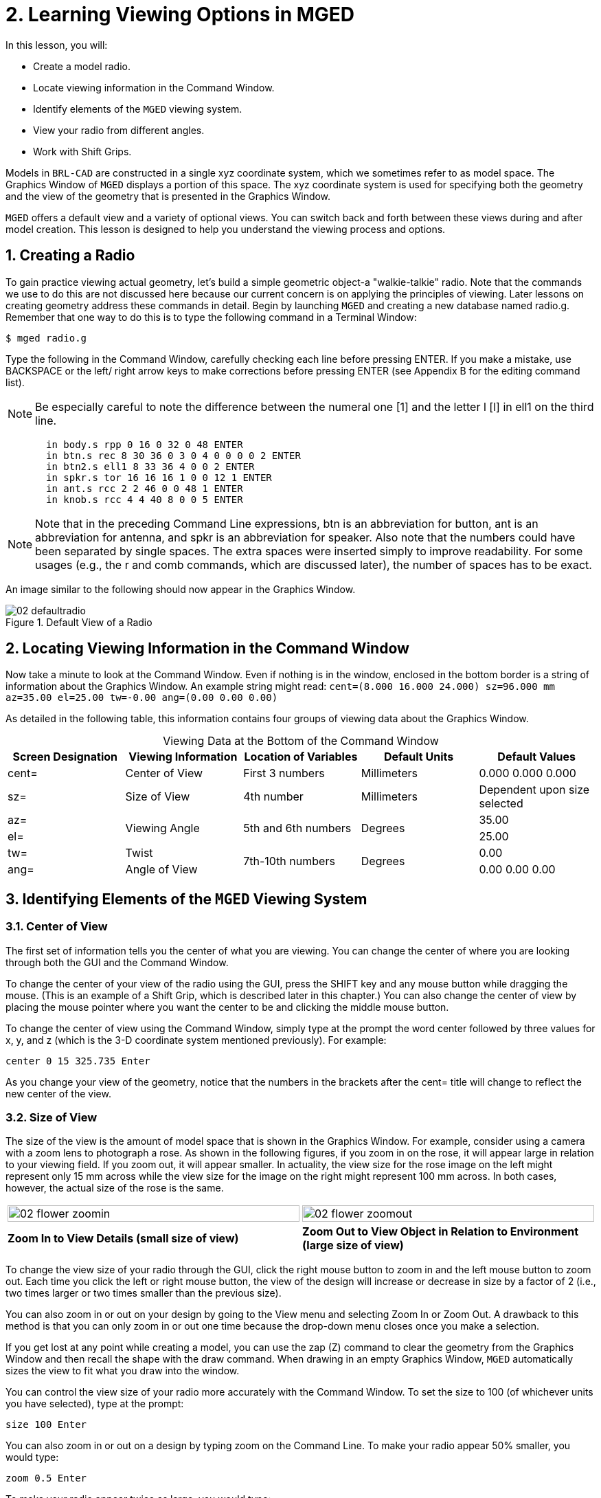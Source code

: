 = 2. Learning Viewing Options in MGED
:sectnums:
:experimental:
:table-caption!:

In this lesson, you will:

* Create a model radio.
* Locate viewing information in the Command Window.
* Identify elements of the [app]`MGED` viewing system.
* View your radio from different angles.
* Work with Shift Grips.

Models in [app]`BRL-CAD` are constructed in a single xyz coordinate
system, which we sometimes refer to as model space.  The Graphics
Window of [app]`MGED` displays a portion of this space.  The xyz
coordinate system is used for specifying both the geometry and the
view of the geometry that is presented in the Graphics Window.

[app]`MGED` offers a default view and a variety of optional views.
You can switch back and forth between these views during and after
model creation.  This lesson is designed to help you understand the
viewing process and options.

[[_creating_radio]]
== Creating a Radio

To gain practice viewing actual geometry, let's build a simple
geometric object-a "walkie-talkie" radio.  Note that the commands we
use to do this are not discussed here because our current concern is
on applying the principles of viewing.  Later lessons on creating
geometry address these commands in detail.  Begin by launching
[app]`MGED` and creating a new database named radio.g.  Remember that
one way to do this is to type the following command in a Terminal
Window:

[cmd]`$ mged radio.g`

Type the following in the Command Window, carefully checking each line
before pressing ENTER.  If you make a mistake, use BACKSPACE or the
left/ right arrow keys to make corrections before pressing ENTER (see
Appendix B for the editing command list).

[NOTE]
====
Be especially careful to note the difference between the numeral one
[1] and the letter l [l] in ell1 on the third line.
====

[subs="quotes,macros"]
....
       [cmd]#in body.s rpp 0 16 0 32 0 48# kbd:[ENTER]
       [cmd]#in btn.s rec 8 30 36 0 3 0 4 0 0 0 0 2# kbd:[ENTER]
       [cmd]#in btn2.s ell1 8 33 36 4 0 0 2# kbd:[ENTER]
       [cmd]#in spkr.s tor 16 16 16 1 0 0 12 1# kbd:[ENTER]
       [cmd]#in ant.s rcc 2 2 46 0 0 48 1# kbd:[ENTER]
       [cmd]#in knob.s rcc 4 4 40 8 0 0 5# kbd:[ENTER]
....

[NOTE]
====
Note that in the preceding Command Line expressions, btn is an
abbreviation for button, ant is an abbreviation for antenna, and spkr
is an abbreviation for speaker.  Also note that the numbers could have
been separated by single spaces.  The extra spaces were inserted
simply to improve readability.  For some usages (e.g., the r and comb
commands, which are discussed later), the number of spaces has to be
exact.
====

An image similar to the following should now appear in the Graphics
Window.

.Default View of a Radio
image::mged/02_defaultradio.png[]


[[_locating_viewing_info_cmd_window]]
== Locating Viewing Information in the Command Window

Now take a minute to look at the Command Window.  Even if nothing is
in the window, enclosed in the bottom border is a string of
information about the Graphics Window.  An example string might read:
`cent=(8.000 16.000 24.000) sz=96.000 mm az=35.00 el=25.00 tw=-0.00
ang=(0.00 0.00 0.00)`

As detailed in the following table, this information contains four
groups of viewing data about the Graphics Window.

.Viewing Data at the Bottom of the Command Window
[cols="5*^.^", frame="all", options="header"]
|===
| Screen Designation
| Viewing Information
| Location of Variables
| Default Units
| Default Values

|cent=
|Center of View
|First 3 numbers
|Millimeters
|0.000 0.000 0.000

|sz=
|Size of View
|4th number
|Millimeters
|Dependent upon size selected

|az=
.2+|Viewing Angle
.2+|5th and 6th numbers
.2+|Degrees
|35.00

|el=
|25.00

|tw=
|Twist
.2+|7th-10th numbers
.2+|Degrees
|0.00

|ang=
|Angle of View
|0.00 0.00 0.00
|===

[[_viewing_system_elements]]
== Identifying Elements of the [app]`MGED` Viewing System

=== Center of View

The first set of information tells you the center of what you are
viewing.  You can change the center of where you are looking through
both the GUI and the Command Window.

To change the center of your view of the radio using the GUI, press
the SHIFT key and any mouse button while dragging the mouse.  (This is
an example of a Shift Grip, which is described later in this chapter.)
You can also change the center of view by placing the mouse pointer
where you want the center to be and clicking the middle mouse button.

To change the center of view using the Command Window, simply type at
the prompt the word center followed by three values for x, y, and z
(which is the 3-D coordinate system mentioned previously). For
example:

[cmd]`center 0 15 325.735 kbd:[Enter]`

As you change your view of the geometry, notice that the numbers in
the brackets after the cent= title will change to reflect the new
center of the view.

=== Size of View

The size of the view is the amount of model space that is shown in the
Graphics Window.  For example, consider using a camera with a zoom
lens to photograph a rose.  As shown in the following figures, if you
zoom in on the rose, it will appear large in relation to your viewing
field.  If you zoom out, it will appear smaller.  In actuality, the
view size for the rose image on the left might represent only 15 mm
across while the view size for the image on the right might represent
100 mm across.  In both cases, however, the actual size of the rose is
the same.

[cols="2*^.^", frame="none"]
|===
|image:mged/02_flower_zoomin.png[width=100%]
|image:mged/02_flower_zoomout.png[width=100%]

|*Zoom In to View Details (small size of view)*
|*Zoom Out to View Object in Relation to Environment (large size of
 view)*
|===

To change the view size of your radio through the GUI, click the right
mouse button to zoom in and the left mouse button to zoom out.  Each
time you click the left or right mouse button, the view of the design
will increase or decrease in size by a factor of 2 (i.e., two times
larger or two times smaller than the previous size).

You can also zoom in or out on your design by going to the View menu
and selecting Zoom In or Zoom Out.  A drawback to this method is that
you can only zoom in or out one time because the drop-down menu closes
once you make a selection.

If you get lost at any point while creating a model, you can use the
zap (Z) command to clear the geometry from the Graphics Window and
then recall the shape with the draw command.  When drawing in an empty
Graphics Window, [app]`MGED` automatically sizes the view to fit what
you draw into the window.

You can control the view size of your radio more accurately with the
Command Window.  To set the size to 100 (of whichever units you have
selected), type at the prompt:

[cmd]`size 100 kbd:[Enter]`

You can also zoom in or out on a design by typing zoom on the Command
Line.  To make your radio appear 50% smaller, you would type:

[cmd]`zoom 0.5 kbd:[Enter]`

To make your radio appear twice as large, you would type:

[cmd]`zoom 2 kbd:[Enter]`

[NOTE]
====
Remember that changing the view size does NOT affect the size of the
object.  You will change the size of an object in Lesson 6.
====

=== Angle of View

Azimuth, elevation, and twist (all measured in degrees) determine
where you are in relation to the object you are viewing.  Azimuth
determines where you are around the sides of it (i.e., to the front,
left, right, behind, or somewhere in between), elevation determines
where you are above or below it, and twist determines the angle you
are rotated about the viewing direction.

To better understand azimuth, imagine walking around a truck with a
camera to photograph it.  As shown in the following illustrations, you
would be at 0'0 azimuth if you stood directly in front of the truck to
take its picture.  If you circled around slightly to your right, you
would be at 35'0 azimuth.  If you moved further around until you were
looking directly at the driver's side (in U.S.  trucks), you would be
at 90'0 azimuth.  Standing behind it would put you at 180'0 azimuth.
If you were facing the passenger's side, you would be at 270'0
azimuth.

[NOTE]
====
The terms azimuth, elevation, and twist are similar to the terms yaw,
pitch, and roll, respectively, which are common terms in the aerospace
industry.
====

[cols="2*^~s", frame="none"]
|===
|image:mged/02_truck_front.png[]

Front (az=0, el=0)
|image:mged/02_truck_35_0.png[]

az=35, el=0
|===

[cols="2*^~s", frame="none"]
|===
|image:mged/02_truck_left.png[]

Left (az=90, el=0)
|image:mged/02_truck_rear.png[]

Rear (az=180, el=0)
|===

[cols="^~s", frame="none"]
|===
|image:mged/02_truck_right.png[]

Right (az=270, el=0)
|===

Elevation, on the other hand, involves the viewer's position above or
below an object.  In the preceding example, you circled around a truck
without changing your relative height.  You had an elevation of 0'0,
which means you were level with it.  As the following figures
illustrate, however, imagine stopping at the 35'0 azimuth position and
then climbing a ladder to photograph the truck from 25'0 elevation.
Climbing higher, you would be at 60'0 elevation.  If you were directly
above it with the camera facing down, you would be at 90'0 elevation.
If you crawled under the truck and looked directly up at it, you would
be at -90'0 elevation.

[cols="2*^s", frame="none"]
|===
|image:mged/02_truck_35_0.png[]

az=35, el=0

|image:mged/02_truck_35_25.png[]

az=35, el=25

|image:mged/02_truck_35_60.png[]

az=35, el=60

|image:mged/02_truck_35_90.png[]

az=35, el=90

|image:mged/02_truck_270_90.png[]

Top (az=270, el=90)

|image:mged/02_truck_270_-90.png[]

Bottom (az=270, el=-90)
|===

Finally, twist (which is an optional setting in [app]``MGED``)
specifies a rotation about the viewing direction.  This rotation is
applied to the view after azimuth and elevation have been designated.
So, returning to our truck example, imagine standing in front of the
vehicle (az=0, el=0) and then tilting your camera counterclockwise
14'0.  This would give your view a 14'0 twist angle, as shown in the
following figure (on the left). Note again that it is not the truck
that is tipped up, but simply your view of it.  For more information
on specifying twist, see the [cmd]`ae` command in Appendix A.

[cols="^~s", frame="none"]
|===
|image:mged/02_truck_0_0_14.png[]

Front (az=0, el=0, tw=14)
|===

[[_coord_sys_summary]]
== Summing up on Azimuth and Elevation and the xyz Coordinate System

As mentioned at the start of this lesson, [app]`MGED` operates in a
three-dimensional coordinate system (determined by the x, y, and z
axes). Azimuth is measured in the xy plane with the positive x
direction corresponding to an azimuth of 0'0.  Positive azimuth angles
are measured from the positive x axis toward and past the positive y
axis.  Negative azimuth angles are measured in the other direction.

.Azimuth, Elevation, and the xyz Coordinate System
image::mged/02_coordsys.png[]

If the azimuth angle is 0, then elevation is measured in the xz plane
with +90'0 corresponding to the positive z direction and -90'0
corresponding to the negative z direction.  However, if azimuth is not
0, these angles are in a plane aligned with the azimuth direction.

[[_view_radio_angles]]
== Viewing Your Radio from Different Angles

Let's now experiment with different views of your radio. [app]`MGED`
has several standard default views, which you've already seen in the
preceding truck example.  They include Top (az270, el90); Bottom
(az270, el-90); Right (az270, el0); Left (az90, el0); Front (az0,
el0); Rear (az180, el0); az35, el25; and az45, el45.

Go to the View menu and try viewing your radio from different angles. 

[cols="2*^s", frame="none"]
|===
|image:mged/02_radio_top.png[]

Top

|image:mged/02_radio_35_25.png[]

az35,el25

|image:mged/02_radio_right.png[]

Right

|image:mged/02_radio_front.png[]

Front
|===

You can also select any azimuth-elevation combination from the Command
Line.  For example, at the prompt type

[cmd]`ae 128 17 kbd:[Enter]`

As with many of the Command Line options, this method of selecting
views provides a finer degree of control/precision when you need it.

[app]`MGED` can also display multiple views simultaneously.  Go to the
Modes menu and select Multipane.  Four small panes with different
views should appear in your Graphics Window, as shown in the following
illustration.

.Multipane View of the Radio
image::mged/02_multipane.png[]


[[_shift_grips]]
== Working with Shift Grips

The Shift Grip options of [app]`MGED` are handy hot-key and mouse
button combinations that can be used in two different ways.  With
regard to our present discussion on viewing, the Shift Grips can, in
effect, "drag" the world around in front of the viewer (but without
actually changing the coordinates of the viewed objects). The same
Shift Grips can also be used in Edit mode to actually move or alter
the geometry of your objects.  In both cases, the Shift Grips appear
to do the same thing, so it is important always to know the mode in
which you are operating.

In general, the SHIFT key translates (moves), the CTRL key rotates,
and the ALT key constrains (or limits) translation or rotation to a
particular axis (x, y, or z). These axes correspond to the three mouse
buttons as follows: the left button represents the x axis, the middle
button represents the y axis, and the right button represents the z
axis.  In addition, the SHIFT and CTRL keys can be used in conjunction
with any mouse button to scale an object (although the ALT key will
not constrain this action). The following table lists all of the key
bindings and their functions.

.Shift Grip Keys and Effects
[cols="4*^.^~", frame="all", options="header"]
|===
| Function
| Key Combination
| Effect in Normal Viewing
| Effect in Edit Mode

|Translate (Move)
|SHIFT + any mouse button + mouse drag
|Moves view in any direction
|Translates object in any direction

|Rotate
|CTRL + any mouse button + mouse drag
|Rotates view in any direction
|Rotates object in any direction

.3+|Constrain Translation
|SHIFT + ALT + left mouse button + mouse drag
|Moves view in the x direction
|Translates object in the x direction

|SHIFT + ALT + middle mouse button + mouse drag
|Moves view in the y direction
|Translates object in the y direction

|SHIFT + ALT + right mouse button + mouse drag
|Moves view in the z direction
|Translates object in the z direction

.3+|Constrain Rotation
|CTRL + ALT + left mouse button + mouse drag
|Rotates view about the x axis
|Rotates object about the x axis

|CTRL + ALT + middle mouse button + mouse drag
|Rotates view about the y axis
|Rotates object only about the y axis

|CTRL + ALT + right mouse button + mouse drag
|Rotates view about the z axis
|Rotates object about the z axis

|Scale
|SHIFT + CTRL + any mouse button + mouse drag
|Scales view larger or smaller
|Scales object larger or smaller
|===

[CAUTION]
====
Depending on your window manager or desktop environment settings, some
key combinations may already be designated to perform other tasks
(e.g., resizing or moving a window). If so, you may need to adjust
settings to allow the Shift Grip options to function.  Furthermore,
left-handed users may have switched the behavior of the left and right
mouse buttons in their system configurations.  In such instances, the
terms left mouse button and right mouse button should be switched
throughout this document.
====

Probably the easiest way to familiarize yourself with the Shift Grip
options is to try them out on your radio.  Using the preceding table
as a guide, experiment with translating, rotating, constraining
translation and rotation to particular axes, and sizing your radio
view.

[NOTE]
====
Remember, although the Shift Grip options may appear to be
manipulating objects, unless you are in Edit mode they are only
manipulating your view of the objects.
====

[[_learning_viewing_options_review]]
== Review

In this lesson, you:

* Created a model radio.
* Located viewing information in the Command Window.
* Identified elements of the [app]`MGED` viewing system.
* Viewed your radio from different angles.
* Worked with Shift Grips.
